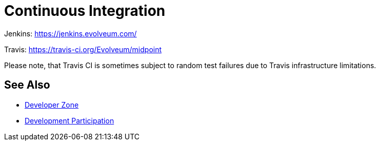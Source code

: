 = Continuous Integration
:page-wiki-name: Continuous Integration
:page-wiki-id: 26411191
:page-wiki-metadata-create-user: semancik
:page-wiki-metadata-create-date: 2018-07-23T11:51:28.115+02:00
:page-wiki-metadata-modify-user: martin.lizner
:page-wiki-metadata-modify-date: 2019-09-18T14:22:32.909+02:00
:page-upkeep-status: orange
:page-upkeep-note: Almost nothing here

Jenkins: link:https://jenkins.evolveum.com/[https://jenkins.evolveum.com/]

Travis: link:https://travis-ci.org/Evolveum/midpoint[https://travis-ci.org/Evolveum/midpoint]

Please note, that Travis CI is sometimes subject to random test failures due to Travis infrastructure limitations.

== See Also

* xref:/midpoint/devel/[Developer Zone]

* xref:/community/development/[Development Participation]